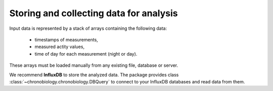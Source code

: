 Storing and collecting data for analysis
========================================

Input data is represented by a stack of arrays containing the following data:

    * timestamps of measurements,

    * measured actity values,

    * time of day for each measurement (night or day).

These arrays must be loaded manually from any existing file, database or server.

We recommend **InfluxDB** to store the analyzed data.
The package provides class :class:`~chronobiology.chronobiology.DBQuery` to connect to
your InfluxDB databases and read data from them.
